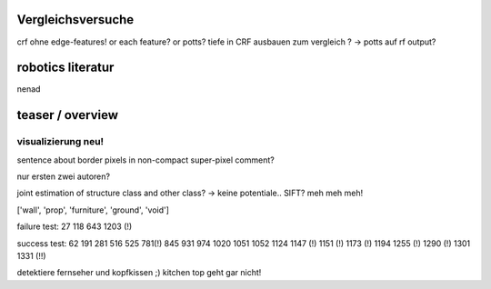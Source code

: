 Vergleichsversuche
--------------------
crf ohne edge-features! or each feature? or potts?
tiefe in CRF ausbauen zum vergleich ?
-> potts auf rf output?

robotics literatur
---------------------
nenad

teaser / overview
------------------


visualizierung neu!
====================

sentence about border pixels in non-compact super-pixel comment?



nur ersten zwei autoren?




joint estimation of structure class and other class? -> keine potentiale..
SIFT? meh meh meh!

['wall', 'prop', 'furniture', 'ground', 'void']


failure test: 27 118 643 1203 (!)

success test: 62 191 281 516 525 781(!) 845 931 974 1020 1051 1052 1124 1147 (!) 1151 (!) 1173 (!) 1194 1255 (!) 1290 (!) 1301 1331 (!!)

detektiere fernseher und kopfkissen ;)
kitchen top geht gar nicht!
